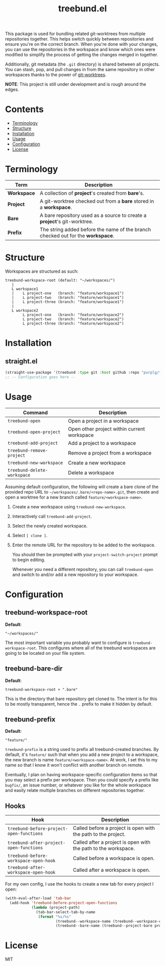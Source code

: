 #+TITLE: treebund.el

This package is used for bundling related git-worktrees from multiple repositories together. This
helps switch quickly between repositories and ensure you're on the correct branch. When you're done
with your changes, you can use the repositories in the workspace and know which ones were modified
to simplify the process of getting the changes merged in together.

Additionally, git metadata (the =.git= directory) is shared between all projects. You can stash,
pop, and pull changes in from the same repository in other workspaces thanks to the power of
[[https://git-scm.com/docs/git-worktree][git-worktrees]].

*NOTE*: This project is still under development and is rough around the edges.

* Contents
:PROPERTIES:
:TOC:      :include siblings :depth 0 :force ((nothing)) :ignore (this) :local (nothing)
:END:
:CONTENTS:
- [[#terminology][Terminology]]
- [[#structure][Structure]]
- [[#installation][Installation]]
- [[#usage][Usage]]
- [[#configuration][Configuration]]
- [[#license][License]]
:END:

* Terminology

| Term        | Description                                                                     |
|-------------+---------------------------------------------------------------------------------|
| *Workspace* | A collection of *project*'s created from *bare*'s.                              |
| *Project*   | A git-worktree checked out from a *bare* stored in a *workspace*.               |
| *Bare*      | A bare repository used as a source to create a *project*'s git-worktree.        |
| *Prefix*    | The string added before the name of the branch checked out for the *workspace*. |

* Structure

Workspaces are structured as such:

#+BEGIN_SRC
treebund-workspace-root (default: "~/workspaces/")
   |
   L workspace1
   |    L project-one   (branch: "feature/workspace1")
   |    L project-two   (branch: "feature/workspace1")
   |    L project-three (branch: "feature/workspace1")
   |
   L workspace2
        L project-one   (branch: "feature/workspace2")
        L project-two   (branch: "feature/workspace2")
        L project-three (branch: "feature/workspace2")
#+END_SRC

* Installation

** straight.el

#+BEGIN_SRC emacs-lisp :results none
(straight-use-package '(treebund :type git :host github :repo "purplg/treebund.el"))
;; -- Configuration goes here --
#+END_SRC

* Usage

| Command                     | Description                                 |
|-----------------------------+---------------------------------------------|
| ~treebund-open~             | Open a project in a workspace               |
| ~treebund-open-project~     | Open other project within current workspace |
| ~treebund-add-project~      | Add a project to a workspace                |
| ~treebund-remove-project~   | Remove a project from a workspace           |
| ~treebund-new-workspace~    | Create a new workspace                      |
| ~treebund-delete-workspace~ | Delete a workspace                          |

Assuming default configuration, the following will create a bare clone of the provided repo URL to
=~/workspaces/.bare/<repo-name>.git=, then create and open a worktree for a new branch called
=feature/<workspace-name>=.

1. Create a new workspace using ~treebund-new-workspace~.
2. Interactively call ~treebund-add-project~.
3. Select the newly created workspace.
4. Select =[ clone ]=.
5. Enter the remote URL for the repository to be added to the workspace.

   You should then be prompted with your ~project-switch-project~ prompt to begin editing.

   Whenever you need a different repository, you can call ~treebund-open~ and switch to and/or add a
   new repository to your workspace.

* Configuration

** treebund-workspace-root

*Default*:
#+BEGIN_EXAMPLE
"~/workspaces/"
#+END_EXAMPLE

The most important variable you probably want to configure is ~treebund-workspace-root~. This
configures where all of the treebund workspaces are going to be located on your file system.

** treebund-bare-dir

*Default*:
#+BEGIN_EXAMPLE
treebund-workspace-root + ".bare"
#+END_EXAMPLE

This is the directory that bare repository get cloned to. The intent is for this to be mostly
transparent, hence the =.= prefix to make it hidden by default.

** treebund-prefix

*Default*:
#+BEGIN_EXAMPLE
"feature/"
#+END_EXAMPLE

~treebund-prefix~ is a string used to prefix all treebund-created branches. By default, it's
=feature/= such that when you add a new project to a workspace, the new branch is name
=feature/<workspace-name>=. At work, I set this to my name so that I know it won't conflict with
another branch on remote.

Eventually, I plan on having workspace-specific configuration items so that you may select a prefix
per workspace. Then you could specify a prefix like =bugfix/=, an issue number, or whatever you
like for the whole workspace and easily relate multiple branches on different repositories together.

** Hooks

| Hook                                     | Description                                                    |
|------------------------------------------+----------------------------------------------------------------|
| ~treebund-before-project-open-functions~ | Called before a project is open with the path to the project.  |
| ~treebund-after-project-open-functions~  | Called after a project is open with the path to the workspace. |
| ~treebund-before-workspace-open-hook~    | Called before a workspace is open.                             |
| ~treebund-after-workspace-open-hook~     | Called after a workspace is open.                              |

For my own config, I use the hooks to create a new tab for every project I open:

#+BEGIN_SRC emacs-lisp
(with-eval-after-load 'tab-bar
  (add-hook 'treebund-before-project-open-functions
            (lambda (project-path)
              (tab-bar-select-tab-by-name
               (format "%s/%s"
                       (treebund--workspace-name (treebund--workspace-current project-path))
                       (treebund--bare-name (treebund--project-bare project-path)))))))
#+END_SRC

* License

MIT
